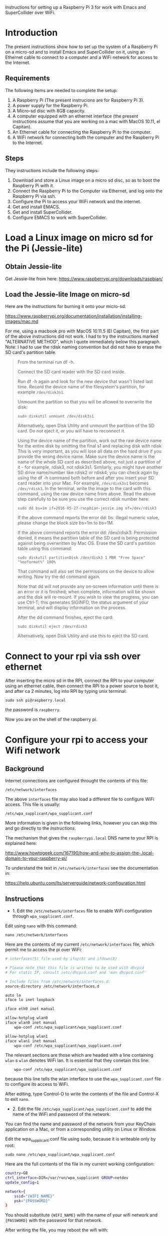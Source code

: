 

Instructions for setting up a Raspberry Pi 3 for work with Emacs and SuperCollider over WiFi.

* Introduction

The present instructions show how to set up the system of a Raspberry Pi on a micro-sd and to install Emacs and SuperCollider on it, using an Ethernet cable to connect to a computer and a WiFi network for access to the Internet.

** Requirements
The following items are needed to complete the setup: 

1. A Raspberry Pi (The present instrucions are for Raspberry Pi 3).
2. A power supply for the Raspberry Pi.
3. A Micro-sd disc with 8GB capacity.
4. A computer equipped with an ethernet interface (the present instructions assume that you are working on a mac with MacOS 10.11, el Capitan).
5. An Ethernet cable for connecting the Raspberry Pi to the computer.
6. A WiFi network for connecting both the computer and the Raspberry Pi to the Internet.

** Steps

They instructions include the following steps: 

1. Download and store a Linux image on a micro sd disc, so as to boot the Raspberry Pi with it.
2. Connect the Raspberry Pi to the Computer via Ethernet, and log onto the Raspberry Pi via ssh.
3. Configure the Pi to access your WiFi network and the internet.
4. Get and install EMACS.
5. Get and install SuperCollider.
6. Configure EMACS to work with SuperCollider.

* Load a Linux image on micro sd for the Pi (Jessie-lite)

** Obtain Jessie-lite
Get Jessie-lite from here: 
https://www.raspberrypi.org/downloads/raspbian/

** Load the Jessie-lite Image on micro-sd
Here are the instructions for burning it onto your micro-sd:

https://www.raspberrypi.org/documentation/installation/installing-images/mac.md

For me, using a macbook pro with MacOS 10.11.5 (El Capitan), the first part of the above instructions did not work. I had to try the instructions marked "ALTERNATIVE METHOD", which I quote immediately below this paragraph.  Note: I had to use the rdisk naming convention but did not have to erase the SD card's partition table. 

#+BEGIN_QUOTE
From the terminal run df -h.

Connect the SD card reader with the SD card inside.

Run df -h again and look for the new device that wasn't listed last time. Record the device name of the filesystem's partition, for example =/dev/disk3s1=.

Unmount the partition so that you will be allowed to overwrite the disk:

: sudo diskutil unmount /dev/disk3s1

Alternatively, open Disk Utility and unmount the partition of the SD card. Do not eject it, or you will have to reconnect it.

Using the device name of the partition, work out the raw device name for the entire disk by omitting the final s1 and replacing disk with rdisk This is very important, as you will lose all data on the hard drive if you provide the wrong device name. Make sure the device name is the name of the whole SD card as described above, not just a partition of it - for example, rdisk3, not rdisk3s1. Similarly, you might have another SD drive name/number like rdisk2 or rdisk4; you can check again by using the df -h command both before and after you insert your SD card reader into your Mac. For example, =/dev/disk3s1= becomes =/dev/rdisk3=.
In the terminal, write the image to the card with this command, using the raw device name from above. Read the above step carefully to be sure you use the correct rdisk number here:

: sudo dd bs=1m if=2016-05-27-raspbian-jessie.img of=/dev/rdisk3

If the above command reports the error dd: bs: illegal numeric value, please change the block size bs=1m to bs=1M.

If the above command reports the error dd: /dev/rdisk3: Permission denied, it means the partition table of the SD card is being protected against being overwritten by Mac OS. Erase the SD card's partition table using this command:

: sudo diskutil partitionDisk /dev/disk3 1 MBR "Free Space" "%noformat%" 100%

That command will also set the permissions on the device to allow writing. Now try the dd command again.

Note that dd will not provide any on-screen information until there is an error or it is finished; when complete, information will be shown and the disk will re-mount. If you wish to view the progress, you can use Ctrl-T; this generates SIGINFO, the status argument of your terminal, and will display information on the process.

After the dd command finishes, eject the card:

: sudo diskutil eject /dev/rdisk3

Alternatively, open Disk Utility and use this to eject the SD card.
#+END_QUOTE

* Connect to your rpi via ssh over ethernet

After inserting the micro sd in the RPI, connect the RPI to your computer using an ethernet cable, then connect the RPI to a power source to boot it, and after ca 2 minutes, log into RPI by typing unix terminal:

: sudo ssh pi@raspberry.local

the password is =raspberry=.

Now you are on the shell of the raspberry pi.

* Configure your rpi to access your Wifi network

** Background

Internet connections are configured throught the contents of this file: 

: /etc/network/interfaces

The above =interfaces= file may also load a different file to configure WiFi access.  This file is usually: 

: /etc/wpa_supplicant/wpa_supplicant.conf

More information is given in the following links, however you can skip this and go directly to the [[*Instructions][Instructions]].

The mechanism that gives the =raspberrypi.local= DNS name to your RPI is explained here: 

http://www.howtogeek.com/167190/how-and-why-to-assign-the-.local-domain-to-your-raspberry-pi/

To understand the text in =/etc/network/interfaces= see the documentation in: 

https://help.ubuntu.com/lts/serverguide/network-configuration.html

** Instructions

- 1. Edit the =/etc/network/interfaces= file to enable WiFi configuration through =wpa_supplicant.conf=.

Edit using =nano= with this command:

: nano /etc/network/interfaces

Here are the contents of my current =/etc/network/interfaces= file, which permit me to access the pi over WiFi:

#+BEGIN_SRC bash
# interfaces(5) file used by ifup(8) and ifdown(8)

# Please note that this file is written to be used with dhcpcd
# For static IP, consult /etc/dhcpcd.conf and 'man dhcpcd.conf'

# Include files from /etc/network/interfaces.d:
source-directory /etc/network/interfaces.d

auto lo
iface lo inet loopback

iface eth0 inet manual

allow-hotplug wlan0
iface wlan0 inet manual
    wpa-conf /etc/wpa_supplicant/wpa_supplicant.conf

allow-hotplug wlan1
iface wlan1 inet manual
    wpa-conf /etc/wpa_supplicant/wpa_supplicant.conf
#+END_SRC

The relevant sections are those which are headed with a line containing =wlan= s =wlan= denotes WiFi lan.  It is essential that they conetain this line:

:     wpa-conf /etc/wpa_supplicant/wpa_supplicant.conf

because this line tells the wlan interface to use the =wpa_supplicant.conf= file to configure its access to WiFi. 

After editing, type Control-O to write the contents of the file and Control-X to exit =nano=.

- 2. Edit the file =/etc/wpa_supplicant/wpa_supplicant.conf= to add the name of the WiFi and password of the network.

You can find the name and password of the network from your KeyChain application on a Mac, or from a corresponding utility on Linux or Window. 

Edit the wpa_supplicant.conf file using sudo, because it is writeable only by root: 

: sudo nano /etc/wpa_supplicant/wpa_supplicant.conf

Here are the full contents of the file in my current working configuration:

#+BEGIN_SRC bash
country=GB
ctrl_interface=DIR=/var/run/wpa_supplicant GROUP=netdev
update_config=1

network={
    ssid="{WIFI_NAME}"
    psk="{PASSWORD}"
}
#+END_SRC

You should substitute ={WIFI_NAME}= with the name of your wifi network and ={PASSWORD}= with the password for that network. 

After writing the file, you may reboot the wifi with:

: sudo reboot

If the configuration was correct, then after the reboot is complete, you should be able to login to your pi over WiFi (without Ethernet cable), over the terminal, through the command: 

: sudo ssh pi@raspberrypi.local

The password for user pi is =raspberry=.

** Check that you can access the internet via WiFi

If you have successfully logged into the Pi, then you can test if you can access the internet via WiFi, by pinging a common address. For example: 

: ping google.com

will periodically ping and post the results line this:

#+BEGIN_SRC bash
ping google.com
PING google.com (172.217.20.78) 56(84) bytes of data.
64 bytes from fra02s27-in-f14.1e100.net (172.217.20.78): icmp_seq=1 ttl=55 time=60.4 ms
64 bytes from fra02s27-in-f14.1e100.net (172.217.20.78): icmp_seq=2 ttl=55 time=55.8 ms
64 bytes from fra02s27-in-f14.1e100.net (172.217.20.78): icmp_seq=3 ttl=55 time=53.9 ms
#+END_SRC

Stop the ping by typing Control-C.

** Before doing anything else: update+upgrade =apt-get=

As soon as your Pi is connected to the Internet, run the following two commands to update and upgrade your =apt-get= packet manager: 

#+BEGIN_SRC bash
sudo apt-get update

sudo apt-get upgrade
#+END_SRC

Run first the first command, let it finish, and then run the second command.

* Install EMACS

Before you start, run this to make sure that your apt-get package manager is up to date:

: sudo apt-get update && sudo apt-get upgrade

After that follow the instructions here:

http://ubuntuhandbook.org/index.php/2014/10/emacs-24-4-released-install-in-ubuntu-14-04/

Step by step details: 

This first command should run "as-is" (no preparation needed):

: sudo apt-get install build-essential

The next command needs some configuration:

: sudo apt-get build-dep emacs24

This will fail, and post this error:

: E: You must put some 'source' URIs in your sources.list

To fix this, edit the file =sources.list= and uncomment the last line:

Run 

: sudo nano /etc/apt/sources.list

The original contents of the file before editing are: 

#+BEGIN_SRC bash
deb http://mirrordirector.raspbian.org/raspbian/ jessie main contrib non-free rpi
# Uncomment line below then 'apt-get update' to enable 'apt-get source'
#deb-src http://archive.raspbian.org/raspbian/ jessie main contrib non-free rpi
#+END_SRC

You need to uncomment the last line, which means to remove the =#= sign at the beginning of the line. The last line beoomes: 

: deb-src http://archive.raspbian.org/raspbian/ jessie main contrib non-free rpi

Save, and then run the command 

: sudo apt-get build-dep emacs24

Now get the source for emacs24 from the web.  Visit this site: http://ftp.gnu.org/gnu/emacs/

It will show an index containing all current sources of emacs.  Find the one that you want.  As of this writing, the most recent is: emacs-24.5.tar.xz.  Right-click on the name of this file to get a menu and select "Copy Link Address".  The address copied should be: "http://ftp.gnu.org/gnu/emacs/emacs-24.5.tar.xz".  You will use this address with wget to download the file directly on your PI from the shell with =wget=.  Use the command: 

: wget http://ftp.gnu.org/gnu/emacs/emacs-24.5.tar.xz

This will download the file emacs-24.5.tar.xz on your Pi.  Now unzip and unarchive the file in two steps: 

- 1. unzip ("Gunzip").

: gunzip emacs-24.5.tar.xz

- 2. Unarchive (extract from tar archive:)

: tar -xvf emacs-24.5.tar

The v tells =tar= to print out what it is unarchiving, so that you can follow the progress of the unpacking.

Next you can proceed with the rest of the instructions in http://ubuntuhandbook.org/index.php/2014/10/emacs-24-4-released-install-in-ubuntu-14-04/, namely: 

: cd emacs-24.4


: ./configure

: make

: sudo make install

After this is done, you can run the =emacs= command to start emacs from the terminal: 

: emacs

* Install SuperCollider

The installation instructions here are according to this site: 
http://supercollider.github.io/development/building-raspberrypi.html

** Step 1: Preliminaries: Connect, update package system
First, be sure that you have enabled login to your Pi using the steps above, and also that you have access to the internet, and have performed apt-get update and apt-get upgrade.  After that, go through the following steps:

** Step 2: Install basic libraries for audio

: sudo apt-get install alsa-base libicu-dev libasound2-dev libsamplerate0-dev libsndfile1-dev libreadline-dev libxt-dev libudev-dev libavahi-client-dev libfftw3-dev cmake git gcc-4.8 g++-4.8

** Step 3: Get and install jack audio drivers

#+BEGIN_SRC bash
: git clone git://github.com/jackaudio/jack2 --depth 1
: cd jack2
: ./waf configure --alsa #note: here we use the default gcc-4.9
: ./waf build
: sudo ./waf install
: sudo ldconfig
: cd ..
: rm -rf jack2
: sudo nano /etc/security/limits.conf #and add the following two lines at the end
: @audio - memlock 256000
: @audio - rtprio 75
: exit #and log in again to make the limits.conf settings work
#+END_SRC

** Step 5 (compile & install sc master)

: git clone --recursive git://github.com/supercollider/supercollider #optionally add –depth 1 here if you only need master
: cd supercollider
: git submodule init && git submodule update
: mkdir build && cd build
: export CC=/usr/bin/gcc-4.8 #here temporarily use the older gcc-4.8
: export CXX=/usr/bin/g++-4.8
: cmake -L -DCMAKE_BUILD_TYPE="Release" -DBUILD_TESTING=OFF -DSSE=OFF -DSSE2=OFF -DSUPERNOVA=OFF -DNOVA_SIMD=ON -DNATIVE=OFF -DSC_ED=OFF -DSC_WII=OFF -DSC_IDE=OFF -DSC_QT=OFF -DSC_EL=OFF -DSC_VIM=OFF -DCMAKE_C_FLAGS="-mfloat-abi=hard -mfpu=neon" -DCMAKE_CXX_FLAGS="-mfloat-abi=hard -mfpu=neon" ..
: make -j 4 #leave out flag j4 on single core rpi models
: sudo make install
: sudo ldconfig
: cd ../..
: rm -rf supercollider
: sudo mv /usr/local/share/SuperCollider/SCClassLibrary/Common/GUI /usr/local/share/SuperCollider/SCClassLibrary/scide_scqt/GUI
: sudo mv /usr/local/share/SuperCollider/SCClassLibrary/JITLib/GUI /usr/local/share/SuperCollider/SCClassLibrary/scide_scqt/JITLibGUI

** Step 6 (start jack & sclang & test)

: jackd -P75 -dalsa -dhw:0 -p1024 -n3 -s -r44100 & #edit -dhw:1 to match your soundcard. 

usually it is 1 for usb and 0 for built-in audio.

: sclang #should start sc and compile the class library with only 3 harmless class overwrites warnings
: s.boot #should boot the server
: a= {SinOsc.ar([400, 404])}.play #should play sound in both channels
: a.free
: {1000000.do{2.5.sqrt}}.bench #benchmark: ~0.58 for rpi3, ~0.89 for rpi2, ~3.1 for rpi1
: a= {Mix(50.collect{RLPF.ar(SinOsc.ar)});DC.ar(0)}.play #benchmark
: s.avgCPU #should show ~12% for rpi3, ~19% for rpi2 and ~73% for rpi1
: a.free
: 0.exit #quit sclang
: pkill jackd #quit jackd

** Step 7: Configure EMACS for work with SuperCollider


* Other stuff
** Changing the hostname of your Pi

This is useful if you are working with several Pis on the same WiFi lan and want to access each Pi from a different name.

See http://www.howtogeek.com/167195/how-to-change-your-raspberry-pi-or-other-linux-devices-hostname/

The hostname is configured in two files:

1. this file:

: /etc/hosts

and 2. this file: 

: /etc/hostname

Additionally, there is a script file which takes the information from the above 2 files and configures the system in order to register the new host name.  The script file is: 

: /etc/init.d/hostname.sh

Therefore, to change the hostname of your Pi, do 3 things: 

 1. edit the two files =/etc/hosts= and =/etc/hostname=, 
 2. the =hostaname.sh= script with =sudo /etc/init.d/hostname.sh=
 3. finally reboot the raspberry pi with =sudo reboot=

Here is how to edit =/etc/hosts/=

#+BEGIN_QUOTE
Leave all of the entries alone except for the very last entry labeled 127.0.1.1 with the hostname “raspberrypi“. This is the only line you want to edit. Replace “raspberrypi” with whatever hostname you desire. We replaced it on our device with “weatherstation“. Press CTRL+X to close the editor; agree to overwrite the existing file and save it.
#+END_QUOTE

=/etc/hostname/= contains the current hostname on a single line, only.  Replace the current hostname with the new hostname.

** Configuring Static IP address over WiFi

Following links concern setting up your raspberry pi to have a static IP address.  You do not need this to connect to your Pi wirelessly if you have successfully completed the steps above.  But it can be useful if you are programming a network of Pi's and want to communicate with them over their IP numbers rather than their domain names.

I have not yet tried to do this.

https://www.raspberrypi.org/documentation/configuration/wireless/wireless-cli.md

Maybe a more useful page is this one: 

https://www.raspberrypi.org/forums/viewtopic.php?&t=42670

And even better this one: 

https://www.raspberrypi.org/forums/viewtopic.php?f=26&t=22660


